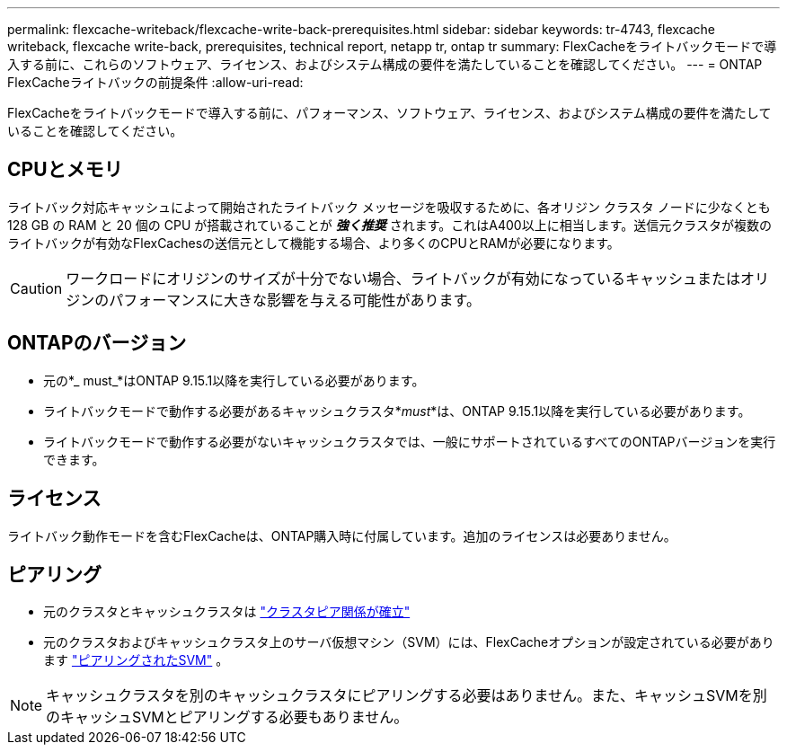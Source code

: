 ---
permalink: flexcache-writeback/flexcache-write-back-prerequisites.html 
sidebar: sidebar 
keywords: tr-4743, flexcache writeback, flexcache write-back, prerequisites, technical report, netapp tr, ontap tr 
summary: FlexCacheをライトバックモードで導入する前に、これらのソフトウェア、ライセンス、およびシステム構成の要件を満たしていることを確認してください。 
---
= ONTAP FlexCacheライトバックの前提条件
:allow-uri-read: 


[role="lead"]
FlexCacheをライトバックモードで導入する前に、パフォーマンス、ソフトウェア、ライセンス、およびシステム構成の要件を満たしていることを確認してください。



== CPUとメモリ

ライトバック対応キャッシュによって開始されたライトバック メッセージを吸収するために、各オリジン クラスタ ノードに少なくとも 128 GB の RAM と 20 個の CPU が搭載されていることが __**強く推奨**__ されます。これはA400以上に相当します。送信元クラスタが複数のライトバックが有効なFlexCachesの送信元として機能する場合、より多くのCPUとRAMが必要になります。


CAUTION: ワークロードにオリジンのサイズが十分でない場合、ライトバックが有効になっているキャッシュまたはオリジンのパフォーマンスに大きな影響を与える可能性があります。



== ONTAPのバージョン

* 元の*_ must_*はONTAP 9.15.1以降を実行している必要があります。
* ライトバックモードで動作する必要があるキャッシュクラスタ*_must_*は、ONTAP 9.15.1以降を実行している必要があります。
* ライトバックモードで動作する必要がないキャッシュクラスタでは、一般にサポートされているすべてのONTAPバージョンを実行できます。




== ライセンス

ライトバック動作モードを含むFlexCacheは、ONTAP購入時に付属しています。追加のライセンスは必要ありません。



== ピアリング

* 元のクラスタとキャッシュクラスタは link:../flexcache-writeback/flexcache-writeback-enable-task.html["クラスタピア関係が確立"]
* 元のクラスタおよびキャッシュクラスタ上のサーバ仮想マシン（SVM）には、FlexCacheオプションが設定されている必要があります link:../flexcache-writeback/flexcache-writeback-enable-task.html["ピアリングされたSVM"] 。



NOTE: キャッシュクラスタを別のキャッシュクラスタにピアリングする必要はありません。また、キャッシュSVMを別のキャッシュSVMとピアリングする必要もありません。

